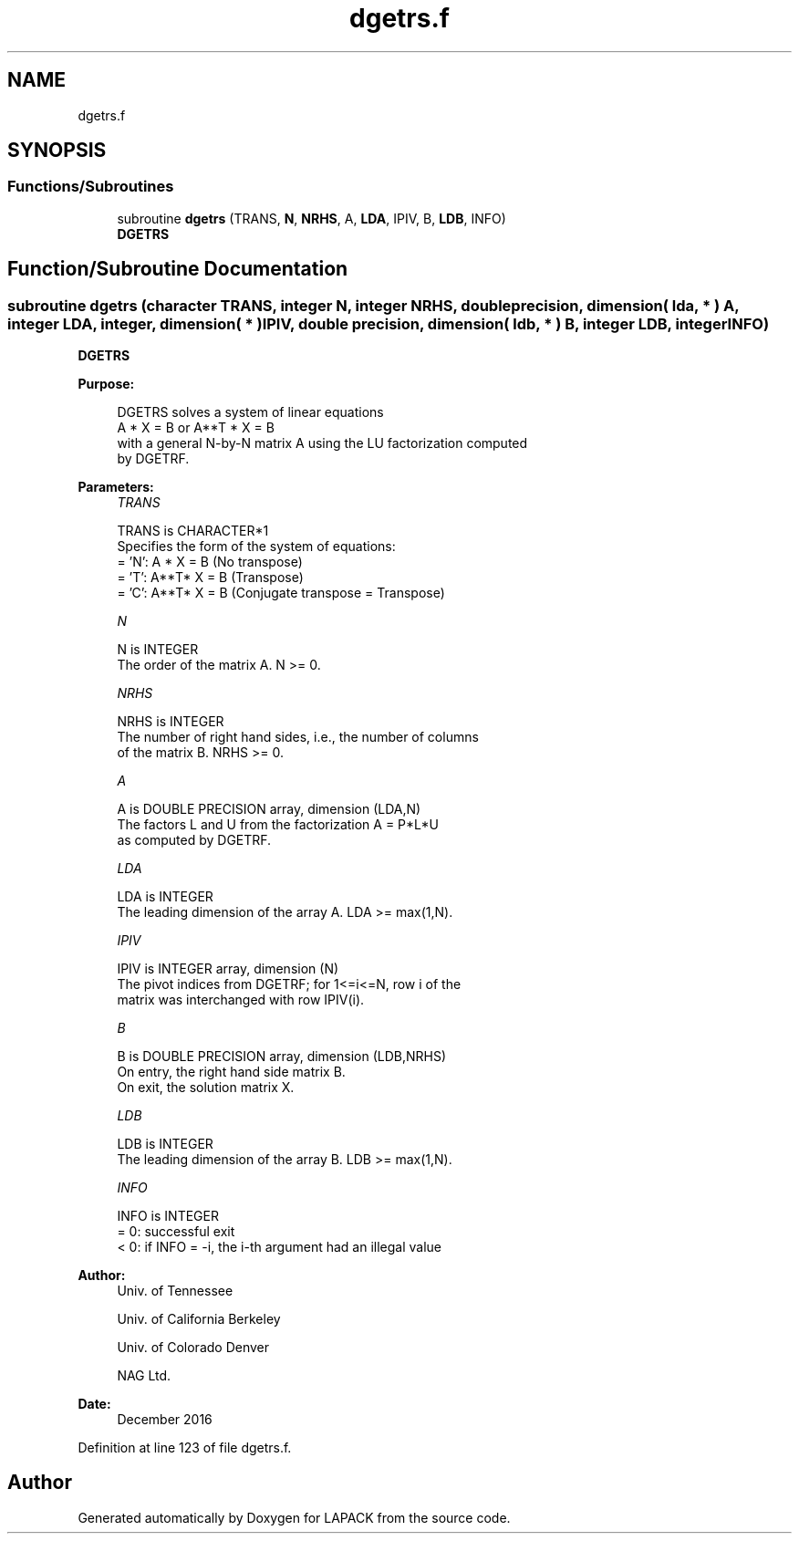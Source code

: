 .TH "dgetrs.f" 3 "Tue Nov 14 2017" "Version 3.8.0" "LAPACK" \" -*- nroff -*-
.ad l
.nh
.SH NAME
dgetrs.f
.SH SYNOPSIS
.br
.PP
.SS "Functions/Subroutines"

.in +1c
.ti -1c
.RI "subroutine \fBdgetrs\fP (TRANS, \fBN\fP, \fBNRHS\fP, A, \fBLDA\fP, IPIV, B, \fBLDB\fP, INFO)"
.br
.RI "\fBDGETRS\fP "
.in -1c
.SH "Function/Subroutine Documentation"
.PP 
.SS "subroutine dgetrs (character TRANS, integer N, integer NRHS, double precision, dimension( lda, * ) A, integer LDA, integer, dimension( * ) IPIV, double precision, dimension( ldb, * ) B, integer LDB, integer INFO)"

.PP
\fBDGETRS\fP  
.PP
\fBPurpose: \fP
.RS 4

.PP
.nf
 DGETRS solves a system of linear equations
    A * X = B  or  A**T * X = B
 with a general N-by-N matrix A using the LU factorization computed
 by DGETRF.
.fi
.PP
 
.RE
.PP
\fBParameters:\fP
.RS 4
\fITRANS\fP 
.PP
.nf
          TRANS is CHARACTER*1
          Specifies the form of the system of equations:
          = 'N':  A * X = B  (No transpose)
          = 'T':  A**T* X = B  (Transpose)
          = 'C':  A**T* X = B  (Conjugate transpose = Transpose)
.fi
.PP
.br
\fIN\fP 
.PP
.nf
          N is INTEGER
          The order of the matrix A.  N >= 0.
.fi
.PP
.br
\fINRHS\fP 
.PP
.nf
          NRHS is INTEGER
          The number of right hand sides, i.e., the number of columns
          of the matrix B.  NRHS >= 0.
.fi
.PP
.br
\fIA\fP 
.PP
.nf
          A is DOUBLE PRECISION array, dimension (LDA,N)
          The factors L and U from the factorization A = P*L*U
          as computed by DGETRF.
.fi
.PP
.br
\fILDA\fP 
.PP
.nf
          LDA is INTEGER
          The leading dimension of the array A.  LDA >= max(1,N).
.fi
.PP
.br
\fIIPIV\fP 
.PP
.nf
          IPIV is INTEGER array, dimension (N)
          The pivot indices from DGETRF; for 1<=i<=N, row i of the
          matrix was interchanged with row IPIV(i).
.fi
.PP
.br
\fIB\fP 
.PP
.nf
          B is DOUBLE PRECISION array, dimension (LDB,NRHS)
          On entry, the right hand side matrix B.
          On exit, the solution matrix X.
.fi
.PP
.br
\fILDB\fP 
.PP
.nf
          LDB is INTEGER
          The leading dimension of the array B.  LDB >= max(1,N).
.fi
.PP
.br
\fIINFO\fP 
.PP
.nf
          INFO is INTEGER
          = 0:  successful exit
          < 0:  if INFO = -i, the i-th argument had an illegal value
.fi
.PP
 
.RE
.PP
\fBAuthor:\fP
.RS 4
Univ\&. of Tennessee 
.PP
Univ\&. of California Berkeley 
.PP
Univ\&. of Colorado Denver 
.PP
NAG Ltd\&. 
.RE
.PP
\fBDate:\fP
.RS 4
December 2016 
.RE
.PP

.PP
Definition at line 123 of file dgetrs\&.f\&.
.SH "Author"
.PP 
Generated automatically by Doxygen for LAPACK from the source code\&.
